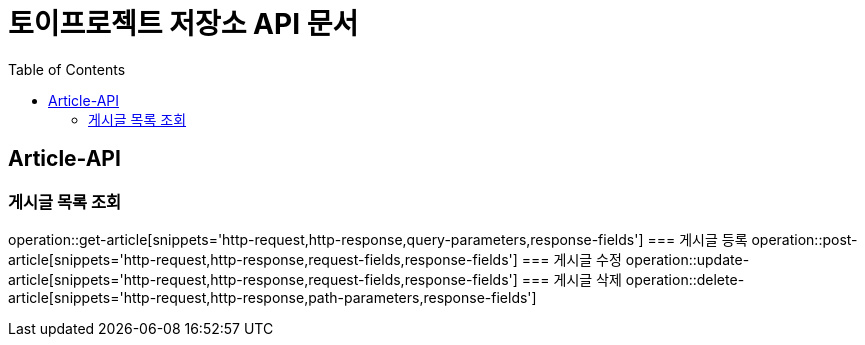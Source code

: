 = 토이프로젝트 저장소 API 문서
:doctype: book
:icons: font
:source-highlighter: highlightjs
:toc: left
:toclevels: 2
:seclinks:


== Article-API
=== 게시글 목록 조회
operation::get-article[snippets='http-request,http-response,query-parameters,response-fields']
=== 게시글 등록
operation::post-article[snippets='http-request,http-response,request-fields,response-fields']
=== 게시글 수정
operation::update-article[snippets='http-request,http-response,request-fields,response-fields']
=== 게시글 삭제
operation::delete-article[snippets='http-request,http-response,path-parameters,response-fields']